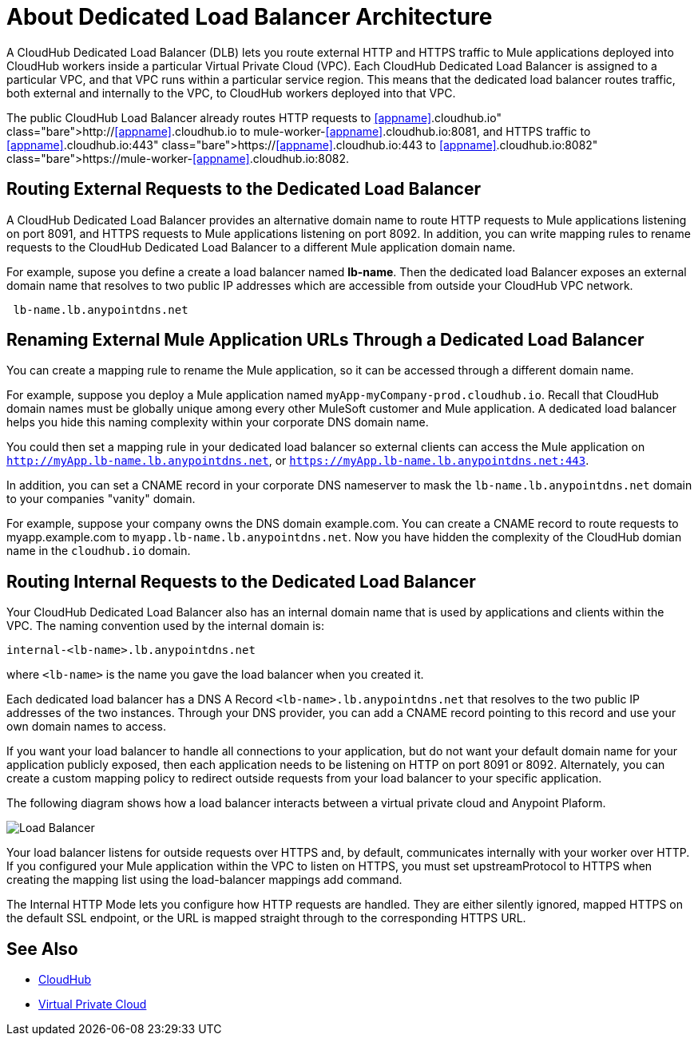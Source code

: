 = About Dedicated Load Balancer Architecture

A CloudHub Dedicated Load Balancer (DLB) lets you route external HTTP and HTTPS traffic to Mule applications deployed into CloudHub workers inside a particular Virtual Private Cloud (VPC). Each CloudHub Dedicated Load Balancer is assigned to a particular VPC, and that VPC runs within a particular service region. This means that the dedicated load balancer routes traffic, both external and internally to the VPC, to CloudHub workers deployed into that VPC. 

The public CloudHub Load Balancer already routes HTTP requests to http://<<appname>>.cloudhub.io to mule-worker-<<appname>>.cloudhub.io:8081, and HTTPS traffic to https://<<appname>>.cloudhub.io:443 to https://mule-worker-<<appname>>.cloudhub.io:8082. 

== Routing External Requests to the Dedicated Load Balancer
A CloudHub Dedicated Load Balancer provides an alternative domain name to route HTTP requests to Mule applications listening on port 8091, and HTTPS requests to Mule applications listening on port 8092. In addition, you can write mapping rules to rename requests to the CloudHub Dedicated Load Balancer to a different Mule application domain name. 

For example, supose you define a create a load balancer named *lb-name*. Then the dedicated load Balancer exposes an external domain name that resolves to two public IP addresses which are accessible from outside your CloudHub VPC network.

----
 lb-name.lb.anypointdns.net 
----

== Renaming External Mule Application URLs Through a Dedicated Load Balancer
You can create a mapping rule to rename the Mule application, so it can be accessed through a different domain name. 

For example, suppose you deploy a Mule application named `myApp-myCompany-prod.cloudhub.io`. Recall that CloudHub domain names must be globally unique among every other MuleSoft customer and Mule application. A dedicated load balancer helps you hide this naming complexity within your corporate DNS domain name. 

You could then set a mapping rule in your dedicated load balancer so external clients can access the Mule application on `http://myApp.lb-name.lb.anypointdns.net`, or `https://myApp.lb-name.lb.anypointdns.net:443`. 

In addition, you can set a CNAME record in your corporate DNS nameserver to mask the `lb-name.lb.anypointdns.net` domain to your companies "vanity" domain. 

For example, suppose your company owns the DNS domain example.com. You can create a CNAME record to route requests to myapp.example.com to `myapp.lb-name.lb.anypointdns.net`. Now you have hidden the complexity of the CloudHub domian name in the `cloudhub.io` domain. 

== Routing Internal Requests to the Dedicated Load Balancer
Your CloudHub Dedicated Load Balancer also has an internal domain name that is used by applications and clients within the VPC. The naming convention used by the internal domain is:

----
internal-<lb-name>.lb.anypointdns.net
----

where `<lb-name>` is the name you gave the load balancer when you created it. 

Each dedicated load balancer has a DNS A Record `<lb-name>.lb.anypointdns.net` that resolves to the two public IP addresses of the two instances. Through your DNS provider, you can add a CNAME record pointing to this record and use your own domain names to access.

If you want your load balancer to handle all connections to your application, but do not want your default domain name for your application publicly exposed, then each application needs to be listening on HTTP on port 8091 or 8092. Alternately, you can create a custom mapping policy to redirect outside requests from your load balancer to your specific application.

The following diagram shows how a load balancer interacts between a virtual private cloud and Anypoint Plaform.

image:pxty_lb.png[Load Balancer]

Your load balancer listens for outside requests over HTTPS and, by default, communicates internally with your worker over HTTP. If you configured your Mule application within the VPC to listen on HTTPS, you must set upstreamProtocol to HTTPS when creating the mapping list using the load-balancer mappings add command.

The Internal HTTP Mode lets you configure how HTTP requests are handled. They are either silently ignored, mapped HTTPS on the default SSL endpoint, or the URL is mapped straight through to the corresponding HTTPS URL. 

== See Also

* link:/runtime-manager/cloudhub[CloudHub]
* link:/runtime-manager/virtual-private-cloud[Virtual Private Cloud]
